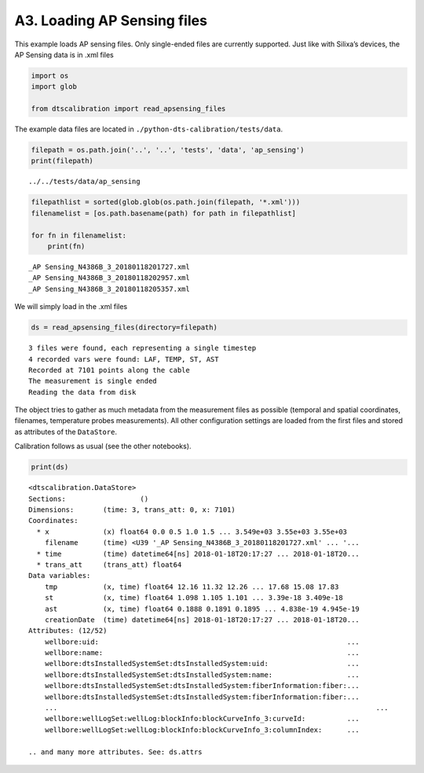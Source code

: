 A3. Loading AP Sensing files
============================

This example loads AP sensing files. Only single-ended files are
currently supported. Just like with Silixa’s devices, the AP Sensing
data is in .xml files

.. code:: ipython3

    import os
    import glob
    
    from dtscalibration import read_apsensing_files

The example data files are located in
``./python-dts-calibration/tests/data``.

.. code:: ipython3

    filepath = os.path.join('..', '..', 'tests', 'data', 'ap_sensing')
    print(filepath)


.. parsed-literal::

    ../../tests/data/ap_sensing


.. code:: ipython3

    filepathlist = sorted(glob.glob(os.path.join(filepath, '*.xml')))
    filenamelist = [os.path.basename(path) for path in filepathlist]
    
    for fn in filenamelist:
        print(fn)


.. parsed-literal::

    _AP Sensing_N4386B_3_20180118201727.xml
    _AP Sensing_N4386B_3_20180118202957.xml
    _AP Sensing_N4386B_3_20180118205357.xml


We will simply load in the .xml files

.. code:: ipython3

    ds = read_apsensing_files(directory=filepath)


.. parsed-literal::

    3 files were found, each representing a single timestep
    4 recorded vars were found: LAF, TEMP, ST, AST
    Recorded at 7101 points along the cable
    The measurement is single ended
    Reading the data from disk


The object tries to gather as much metadata from the measurement files
as possible (temporal and spatial coordinates, filenames, temperature
probes measurements). All other configuration settings are loaded from
the first files and stored as attributes of the ``DataStore``.

Calibration follows as usual (see the other notebooks).

.. code:: ipython3

    print(ds)


.. parsed-literal::

    <dtscalibration.DataStore>
    Sections:                  ()
    Dimensions:       (time: 3, trans_att: 0, x: 7101)
    Coordinates:
      * x             (x) float64 0.0 0.5 1.0 1.5 ... 3.549e+03 3.55e+03 3.55e+03
        filename      (time) <U39 '_AP Sensing_N4386B_3_20180118201727.xml' ... '...
      * time          (time) datetime64[ns] 2018-01-18T20:17:27 ... 2018-01-18T20...
      * trans_att     (trans_att) float64 
    Data variables:
        tmp           (x, time) float64 12.16 11.32 12.26 ... 17.68 15.08 17.83
        st            (x, time) float64 1.098 1.105 1.101 ... 3.39e-18 3.409e-18
        ast           (x, time) float64 0.1888 0.1891 0.1895 ... 4.838e-19 4.945e-19
        creationDate  (time) datetime64[ns] 2018-01-18T20:17:27 ... 2018-01-18T20...
    Attributes: (12/52)
        wellbore:uid:                                                            ...
        wellbore:name:                                                           ...
        wellbore:dtsInstalledSystemSet:dtsInstalledSystem:uid:                   ...
        wellbore:dtsInstalledSystemSet:dtsInstalledSystem:name:                  ...
        wellbore:dtsInstalledSystemSet:dtsInstalledSystem:fiberInformation:fiber:...
        wellbore:dtsInstalledSystemSet:dtsInstalledSystem:fiberInformation:fiber:...
        ...                                                                             ...
        wellbore:wellLogSet:wellLog:blockInfo:blockCurveInfo_3:curveId:          ...
        wellbore:wellLogSet:wellLog:blockInfo:blockCurveInfo_3:columnIndex:      ...
    
    .. and many more attributes. See: ds.attrs

